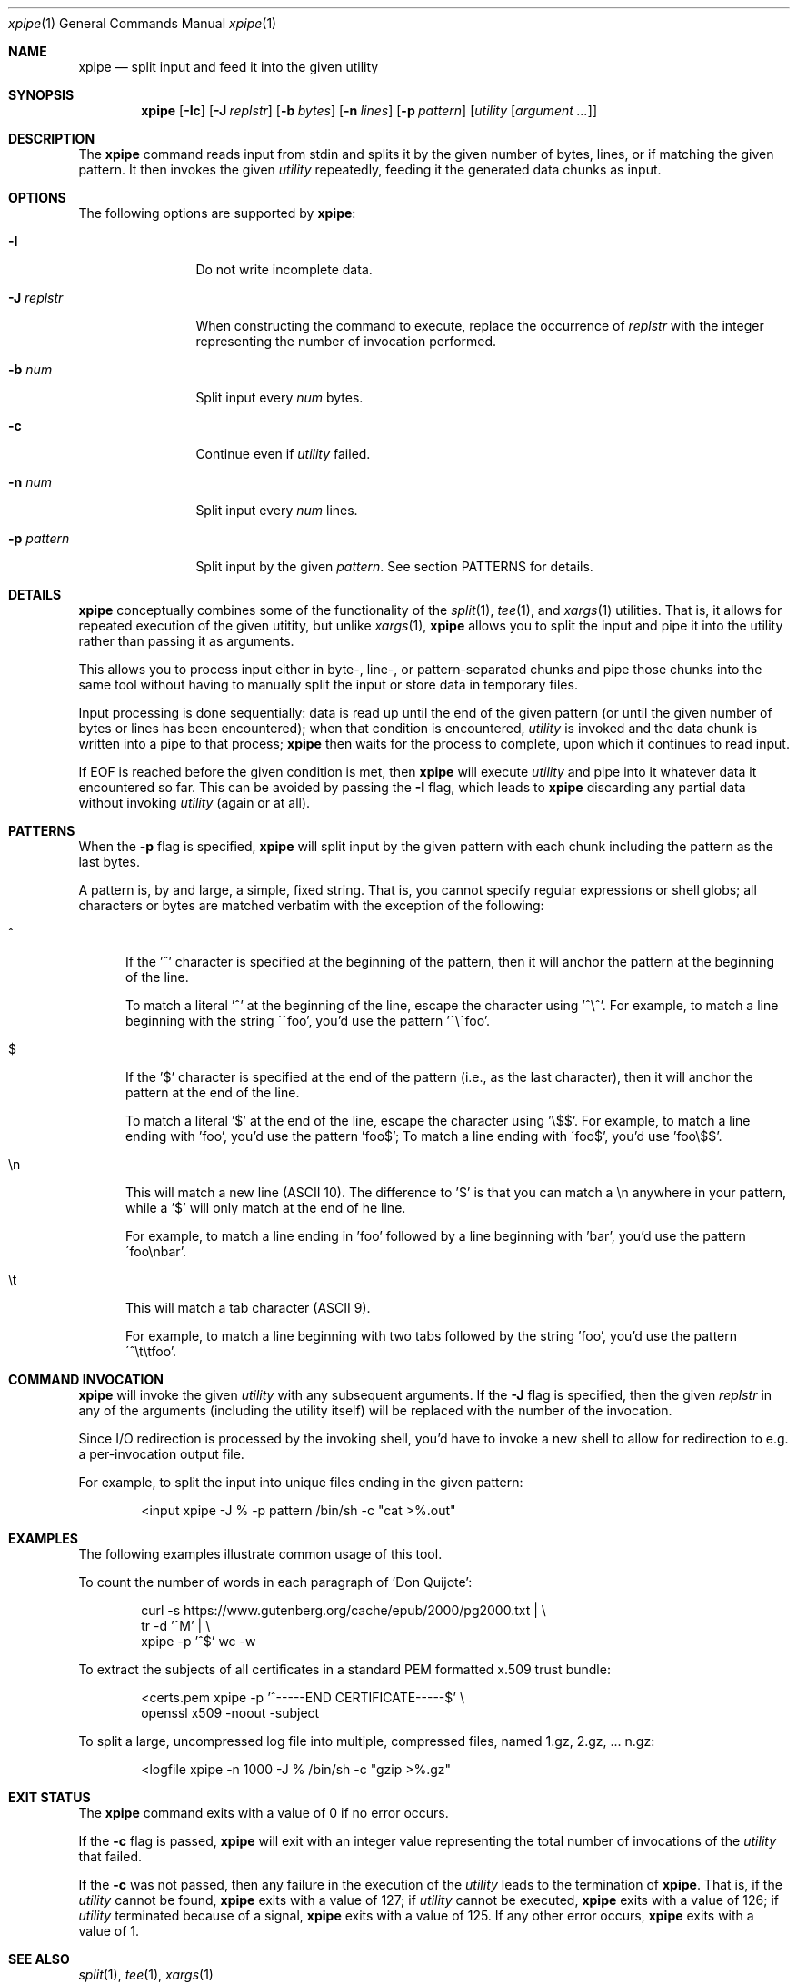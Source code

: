 .\" Originally written by Jan Schaumann <jschauma@netmeister.org> in January 2020.
.Dd January 12, 2020
.Dt xpipe 1
.Os
.Sh NAME
.Nm xpipe
.Nd split input and feed it into the given utility
.Sh SYNOPSIS
.Nm
.Op Fl \&Ic 
.Op Fl J Ar replstr
.Op Fl b Ar bytes
.Op Fl n Ar lines
.Op Fl p Ar pattern
.Op Ar utility Op Ar argument ...
.Sh DESCRIPTION
The
.Nm
command reads input from stdin and splits it by the
given number of bytes, lines, or if matching the given
pattern.
It then invokes the given
.Ar utility
repeatedly, feeding it the generated data chunks as
input.
.Sh OPTIONS
The following options are supported by
.Nm :
.Bl -tag -width pattern___
.It Fl I
Do not write incomplete data.
.It Fl J Ar replstr
When constructing the command to execute, replace the
occurrence of
.Ar replstr
with the integer representing the number of invocation
performed.
.It Fl b Ar num
Split input every
.Ar num
bytes.
.It Fl c
Continue even if
.Ar utility
failed.
.It Fl n Ar num
Split input every
.Ar num
lines.
.It Fl p Ar pattern
Split input by the given
.Ar pattern .
See section PATTERNS for details.
.El
.Sh DETAILS
.Nm
conceptually combines some of the functionality of the
.Xr split 1 ,
.Xr tee 1 ,
and
.Xr xargs 1
utilities.
That is, it allows for repeated execution of the given
utitity, but unlike
.Xr xargs 1 ,
.Nm
allows you to split the input and pipe it into the
utility rather than passing it as arguments.
.Pp
This allows you to process input either in byte-,
line-, or pattern-separated chunks and pipe those
chunks into the same tool without having to manually
split the input or store data in temporary files.
.Pp
Input processing is done sequentially: data is read up
until the end of the given pattern (or until the given
number of bytes or lines has been encountered); when
that condition is encountered,
.Ar utility
is invoked and the data chunk is written into a pipe
to that process;
.Nm
then waits for the process to complete, upon which it
continues to read input.
.Pp
If EOF is reached before the given condition is met,
then
.Nm
will execute
.Ar utility
and pipe into it whatever data it encountered so far.
This can be avoided by passing the
.Fl I
flag, which leads to
.Nm
discarding any partial data without invoking
.Ar utility
(again or at all).
.Sh PATTERNS
When the
.Fl p
flag is specified,
.Nm
will split input by the given pattern with each chunk
including the pattern as the last bytes.
.Pp
A pattern is, by and large, a simple, fixed string.
That is, you cannot specify regular expressions or
shell globs; all characters or bytes are matched
verbatim with the exception of the following:
.Bl -tag -width ch_
.It ^
If the '^' character is specified at the beginning of
the pattern, then it will anchor the pattern at the
beginning of the line.
.Pp
To match a literal '^' at the beginning of the line,
escape the character using '^\\^'.
For example, to match a line beginning with the string
\'^foo', you'd use the pattern '^\\^foo'.
.It $
If the '$' character is specified at the end of the
pattern (i.e., as the last character), then it will
anchor the pattern at the end of the line.
.Pp
To match a literal '$' at the end of the line,
escape the character using '\\$$'.
For example, to match a line ending with 'foo', you'd
use the pattern 'foo$'; To match a line ending with
\'foo$', you'd use 'foo\\$$'.
.It \(rsn
This will match a new line (ASCII 10).
The difference to '$' is that you can match a \\n
anywhere in your pattern, while a '$' will only match
at the end of he line.
.Pp
For example, to match a line ending in 'foo' followed
by a line beginning with 'bar', you'd use the pattern
\'foo\(rsnbar'.
.It \(rst
This will match a tab character (ASCII 9).
.Pp
For example, to match a line beginning with two tabs
followed by the string 'foo', you'd use the pattern
\'^\\t\\tfoo'.
.El
.Sh COMMAND INVOCATION
.Nm
will invoke the given
.Ar utility
with any subsequent arguments.
If the
.Fl J
flag is specified, then the given
.Ar replstr
in any of the arguments (including the utility itself)
will be replaced with the number of the invocation.
.Pp
Since I/O redirection is processed by the invoking
shell, you'd have to invoke a new shell to allow for
redirection to e.g. a per-invocation output file.
.Pp
For example, to split the input into unique files
ending in the given pattern:
.Bd -literal -offset indent
<input xpipe -J % -p pattern /bin/sh -c "cat >%.out"
.Ed
.Sh EXAMPLES
The following examples illustrate common usage of this tool.
.Pp
To count the number of words in each paragraph of 'Don
Quijote':
.Bd -literal -offset indent
curl -s https://www.gutenberg.org/cache/epub/2000/pg2000.txt | \\
        tr -d '^M' | \\
        xpipe -p '^$' wc -w
.Ed
.Pp
To extract the subjects of all certificates in a
standard PEM formatted x.509 trust bundle:
.Bd -literal -offset indent
<certs.pem xpipe -p '^-----END CERTIFICATE-----$' \\
        openssl x509 -noout -subject
.Ed
.Pp
To split a large, uncompressed log file into multiple,
compressed files, named 1.gz, 2.gz, ... n.gz:
.Bd -literal -offset indent
<logfile xpipe -n 1000 -J % /bin/sh -c "gzip >%.gz"
.Ed
.Sh EXIT STATUS
The
.Nm
command exits with a value of 0 if no error occurs.
.Pp
If the
.Fl c
flag is passed,
.Nm
will exit with an integer value representing the total
number of invocations of the
.Ar utility
that failed.
.Pp
If the
.Fl c
was not passed, then any failure in the execution of
the
.Ar utility
leads to the termination of
.Nm .
That is, if the
.Ar utility
cannot be found,
.Nm
exits with a value of 127;
if
.Ar utility
cannot be executed,
.Nm
exits with a value of 126;
if
.Ar utility
terminated because of a signal,
.Nm
exits with a value of 125.
If any other error occurs,
.Nm
exits with a value of 1.
.Sh SEE ALSO
.Xr split 1 ,
.Xr tee 1 ,
.Xr xargs 1
.Sh HISTORY
.Nm
was originally written by
.An Jan Schaumann
.Aq jschauma@netmeister.org
in January 2020.
.Sh BUGS
Please file bugs and feature requests by emailing the author.
